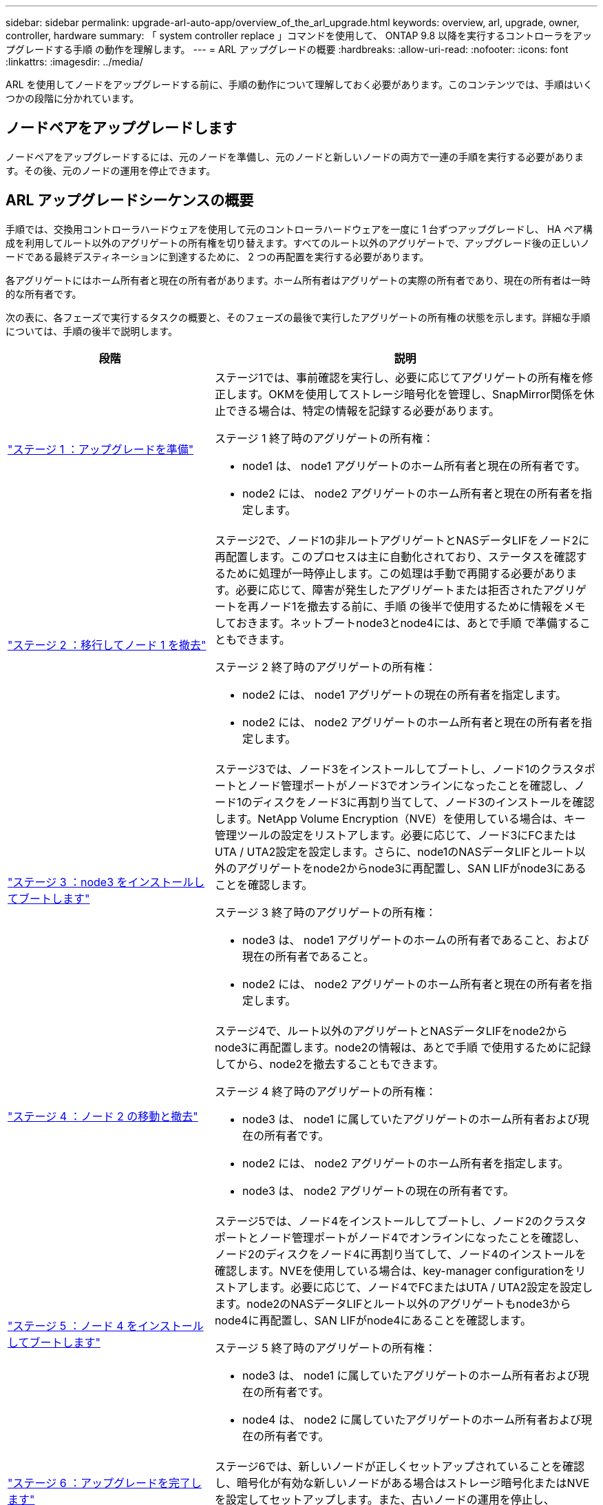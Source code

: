 ---
sidebar: sidebar 
permalink: upgrade-arl-auto-app/overview_of_the_arl_upgrade.html 
keywords: overview, arl, upgrade, owner, controller, hardware 
summary: 「 system controller replace 」コマンドを使用して、 ONTAP 9.8 以降を実行するコントローラをアップグレードする手順 の動作を理解します。 
---
= ARL アップグレードの概要
:hardbreaks:
:allow-uri-read: 
:nofooter: 
:icons: font
:linkattrs: 
:imagesdir: ../media/


[role="lead"]
ARL を使用してノードをアップグレードする前に、手順の動作について理解しておく必要があります。このコンテンツでは、手順はいくつかの段階に分かれています。



== ノードペアをアップグレードします

ノードペアをアップグレードするには、元のノードを準備し、元のノードと新しいノードの両方で一連の手順を実行する必要があります。その後、元のノードの運用を停止できます。



== ARL アップグレードシーケンスの概要

手順では、交換用コントローラハードウェアを使用して元のコントローラハードウェアを一度に 1 台ずつアップグレードし、 HA ペア構成を利用してルート以外のアグリゲートの所有権を切り替えます。すべてのルート以外のアグリゲートで、アップグレード後の正しいノードである最終デスティネーションに到達するために、 2 つの再配置を実行する必要があります。

各アグリゲートにはホーム所有者と現在の所有者があります。ホーム所有者はアグリゲートの実際の所有者であり、現在の所有者は一時的な所有者です。

次の表に、各フェーズで実行するタスクの概要と、そのフェーズの最後で実行したアグリゲートの所有権の状態を示します。詳細な手順については、手順の後半で説明します。

[cols="35,65"]
|===
| 段階 | 説明 


| link:stage_1_index.html["ステージ 1 ：アップグレードを準備"]  a| 
ステージ1では、事前確認を実行し、必要に応じてアグリゲートの所有権を修正します。OKMを使用してストレージ暗号化を管理し、SnapMirror関係を休止できる場合は、特定の情報を記録する必要があります。

ステージ 1 終了時のアグリゲートの所有権：

* node1 は、 node1 アグリゲートのホーム所有者と現在の所有者です。
* node2 には、 node2 アグリゲートのホーム所有者と現在の所有者を指定します。




| link:stage_2_index.html["ステージ 2 ：移行してノード 1 を撤去"]  a| 
ステージ2で、ノード1の非ルートアグリゲートとNASデータLIFをノード2に再配置します。このプロセスは主に自動化されており、ステータスを確認するために処理が一時停止します。この処理は手動で再開する必要があります。必要に応じて、障害が発生したアグリゲートまたは拒否されたアグリゲートを再ノード1を撤去する前に、手順 の後半で使用するために情報をメモしておきます。ネットブートnode3とnode4には、あとで手順 で準備することもできます。

ステージ 2 終了時のアグリゲートの所有権：

* node2 には、 node1 アグリゲートの現在の所有者を指定します。
* node2 には、 node2 アグリゲートのホーム所有者と現在の所有者を指定します。




| link:stage_3_index.html["ステージ 3 ：node3 をインストールしてブートします"]  a| 
ステージ3では、ノード3をインストールしてブートし、ノード1のクラスタポートとノード管理ポートがノード3でオンラインになったことを確認し、ノード1のディスクをノード3に再割り当てして、ノード3のインストールを確認します。NetApp Volume Encryption（NVE）を使用している場合は、キー管理ツールの設定をリストアします。必要に応じて、ノード3にFCまたはUTA / UTA2設定を設定します。さらに、node1のNASデータLIFとルート以外のアグリゲートをnode2からnode3に再配置し、SAN LIFがnode3にあることを確認します。

ステージ 3 終了時のアグリゲートの所有権：

* node3 は、 node1 アグリゲートのホームの所有者であること、および現在の所有者であること。
* node2 には、 node2 アグリゲートのホーム所有者と現在の所有者を指定します。




| link:stage_4_index.html["ステージ 4 ：ノード 2 の移動と撤去"]  a| 
ステージ4で、ルート以外のアグリゲートとNASデータLIFをnode2からnode3に再配置します。node2の情報は、あとで手順 で使用するために記録してから、node2を撤去することもできます。

ステージ 4 終了時のアグリゲートの所有権：

* node3 は、 node1 に属していたアグリゲートのホーム所有者および現在の所有者です。
* node2 には、 node2 アグリゲートのホーム所有者を指定します。
* node3 は、 node2 アグリゲートの現在の所有者です。




| link:stage_5_index.html["ステージ 5 ：ノード 4 をインストールしてブートします"]  a| 
ステージ5では、ノード4をインストールしてブートし、ノード2のクラスタポートとノード管理ポートがノード4でオンラインになったことを確認し、ノード2のディスクをノード4に再割り当てして、ノード4のインストールを確認します。NVEを使用している場合は、key-manager configurationをリストアします。必要に応じて、ノード4でFCまたはUTA / UTA2設定を設定します。node2のNASデータLIFとルート以外のアグリゲートもnode3からnode4に再配置し、SAN LIFがnode4にあることを確認します。

ステージ 5 終了時のアグリゲートの所有権：

* node3 は、 node1 に属していたアグリゲートのホーム所有者および現在の所有者です。
* node4 は、 node2 に属していたアグリゲートのホーム所有者および現在の所有者です。




| link:stage_6_index.html["ステージ 6 ：アップグレードを完了します"]  a| 
ステージ6では、新しいノードが正しくセットアップされていることを確認し、暗号化が有効な新しいノードがある場合はストレージ暗号化またはNVEを設定してセットアップします。また、古いノードの運用を停止し、SnapMirrorの処理を再開する必要があります。

|===